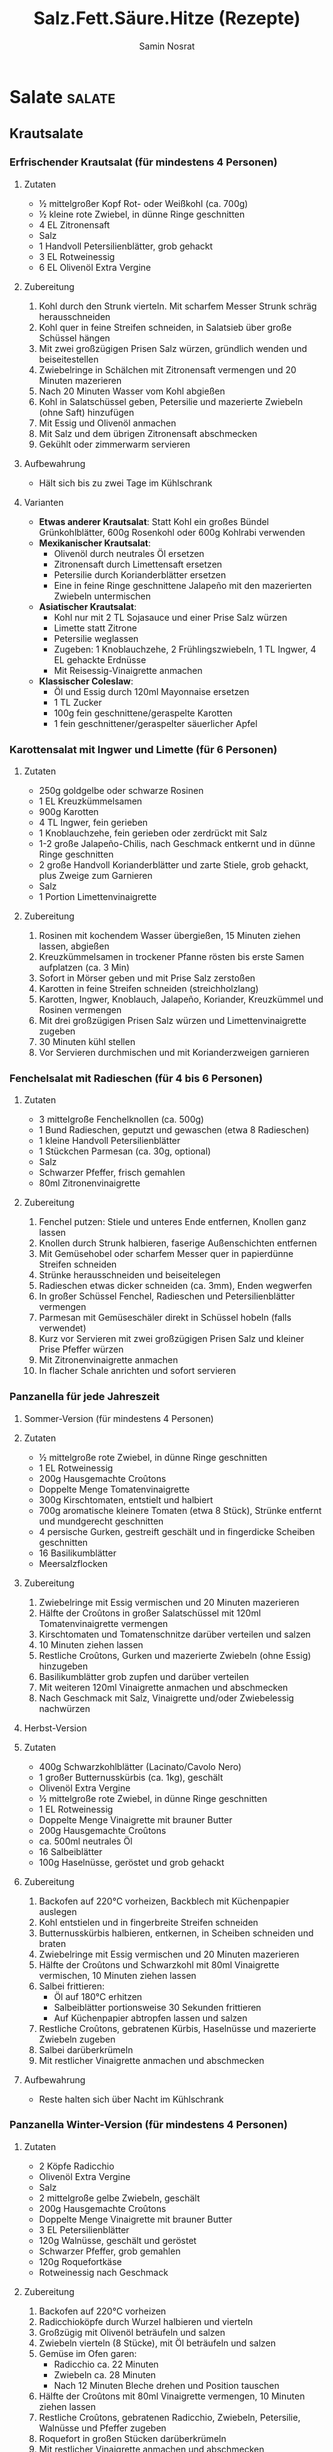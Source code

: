 :properties:
:id:       fa1498b2-8473-4450-9aa7-7800ac5334ce
:end:
#+title: Salz.Fett.Säure.Hitze (Rezepte)
#+author: Samin Nosrat
#+filetags: :nutrition:book:

* Salate                                                                                    :salate:
** Krautsalate
*** Erfrischender Krautsalat (für mindestens 4 Personen)
**** Zutaten
- ½ mittelgroßer Kopf Rot- oder Weißkohl (ca. 700g)
- ½ kleine rote Zwiebel, in dünne Ringe geschnitten
- 4 EL Zitronensaft
- Salz
- 1 Handvoll Petersilienblätter, grob gehackt
- 3 EL Rotweinessig\\
- 6 EL Olivenöl Extra Vergine

**** Zubereitung
1. Kohl durch den Strunk vierteln. Mit scharfem Messer Strunk schräg herausschneiden
2. Kohl quer in feine Streifen schneiden, in Salatsieb über große Schüssel hängen
3. Mit zwei großzügigen Prisen Salz würzen, gründlich wenden und beiseitestellen
4. Zwiebelringe in Schälchen mit Zitronensaft vermengen und 20 Minuten mazerieren
5. Nach 20 Minuten Wasser vom Kohl abgießen
6. Kohl in Salatschüssel geben, Petersilie und mazerierte Zwiebeln (ohne Saft) hinzufügen
7. Mit Essig und Olivenöl anmachen
8. Mit Salz und dem übrigen Zitronensaft abschmecken
9. Gekühlt oder zimmerwarm servieren

**** Aufbewahrung
- Hält sich bis zu zwei Tage im Kühlschrank

**** Varianten
- *Etwas anderer Krautsalat*: Statt Kohl ein großes Bündel Grünkohlblätter, 600g Rosenkohl oder 600g Kohlrabi verwenden
- *Mexikanischer Krautsalat*:
  - Olivenöl durch neutrales Öl ersetzen
  - Zitronensaft durch Limettensaft ersetzen
  - Petersilie durch Korianderblätter ersetzen
  - Eine in feine Ringe geschnittene Jalapeño mit den mazerierten Zwiebeln untermischen
- *Asiatischer Krautsalat*:
  - Kohl nur mit 2 TL Sojasauce und einer Prise Salz würzen
  - Limette statt Zitrone
  - Petersilie weglassen
  - Zugeben: 1 Knoblauchzehe, 2 Frühlingszwiebeln, 1 TL Ingwer, 4 EL gehackte Erdnüsse
  - Mit Reisessig-Vinaigrette anmachen
- *Klassischer Coleslaw*:
  - Öl und Essig durch 120ml Mayonnaise ersetzen
  - 1 TL Zucker
  - 100g fein geschnittene/geraspelte Karotten
  - 1 fein geschnittener/geraspelter säuerlicher Apfel

*** Karottensalat mit Ingwer und Limette (für 6 Personen)
**** Zutaten
- 250g goldgelbe oder schwarze Rosinen
- 1 EL Kreuzkümmelsamen
- 900g Karotten
- 4 TL Ingwer, fein gerieben
- 1 Knoblauchzehe, fein gerieben oder zerdrückt mit Salz
- 1-2 große Jalapeño-Chilis, nach Geschmack entkernt und in dünne Ringe geschnitten
- 2 große Handvoll Korianderblätter und zarte Stiele, grob gehackt, plus Zweige zum Garnieren
- Salz
- 1 Portion Limettenvinaigrette

**** Zubereitung
1. Rosinen mit kochendem Wasser übergießen, 15 Minuten ziehen lassen, abgießen
2. Kreuzkümmelsamen in trockener Pfanne rösten bis erste Samen aufplatzen (ca. 3 Min)
3. Sofort in Mörser geben und mit Prise Salz zerstoßen
4. Karotten in feine Streifen schneiden (streichholzlang)
5. Karotten, Ingwer, Knoblauch, Jalapeño, Koriander, Kreuzkümmel und Rosinen vermengen
6. Mit drei großzügigen Prisen Salz würzen und Limettenvinaigrette zugeben
7. 30 Minuten kühl stellen
8. Vor Servieren durchmischen und mit Korianderzweigen garnieren
*** Fenchelsalat mit Radieschen (für 4 bis 6 Personen)
**** Zutaten
- 3 mittelgroße Fenchelknollen (ca. 500g)
- 1 Bund Radieschen, geputzt und gewaschen (etwa 8 Radieschen)
- 1 kleine Handvoll Petersilienblätter
- 1 Stückchen Parmesan (ca. 30g, optional)
- Salz
- Schwarzer Pfeffer, frisch gemahlen
- 80ml Zitronenvinaigrette

**** Zubereitung
1. Fenchel putzen: Stiele und unteres Ende entfernen, Knollen ganz lassen
2. Knollen durch Strunk halbieren, faserige Außenschichten entfernen
3. Mit Gemüsehobel oder scharfem Messer quer in papierdünne Streifen schneiden
4. Strünke herausschneiden und beiseitelegen
5. Radieschen etwas dicker schneiden (ca. 3mm), Enden wegwerfen
6. In großer Schüssel Fenchel, Radieschen und Petersilienblätter vermengen
7. Parmesan mit Gemüseschäler direkt in Schüssel hobeln (falls verwendet)
8. Kurz vor Servieren mit zwei großzügigen Prisen Salz und kleiner Prise Pfeffer würzen
9. Mit Zitronenvinaigrette anmachen
10. In flacher Schale anrichten und sofort servieren

*** Panzanella für jede Jahreszeit
**** Sommer-Version (für mindestens 4 Personen)
**** Zutaten
- ½ mittelgroße rote Zwiebel, in dünne Ringe geschnitten
- 1 EL Rotweinessig
- 200g Hausgemachte Croûtons
- Doppelte Menge Tomatenvinaigrette
- 300g Kirschtomaten, entstielt und halbiert
- 700g aromatische kleinere Tomaten (etwa 8 Stück), Strünke entfernt und mundgerecht geschnitten
- 4 persische Gurken, gestreift geschält und in fingerdicke Scheiben geschnitten
- 16 Basilikumblätter
- Meersalzflocken

**** Zubereitung
1. Zwiebelringe mit Essig vermischen und 20 Minuten mazerieren
2. Hälfte der Croûtons in großer Salatschüssel mit 120ml Tomatenvinaigrette vermengen
3. Kirschtomaten und Tomatenschnitze darüber verteilen und salzen
4. 10 Minuten ziehen lassen
5. Restliche Croûtons, Gurken und mazerierte Zwiebeln (ohne Essig) hinzugeben
6. Basilikumblätter grob zupfen und darüber verteilen
7. Mit weiteren 120ml Vinaigrette anmachen und abschmecken
8. Nach Geschmack mit Salz, Vinaigrette und/oder Zwiebelessig nachwürzen

**** Herbst-Version
**** Zutaten
- 400g Schwarzkohlblätter (Lacinato/Cavolo Nero)
- 1 großer Butternusskürbis (ca. 1kg), geschält
- Olivenöl Extra Vergine
- ½ mittelgroße rote Zwiebel, in dünne Ringe geschnitten
- 1 EL Rotweinessig
- Doppelte Menge Vinaigrette mit brauner Butter
- 200g Hausgemachte Croûtons
- ca. 500ml neutrales Öl
- 16 Salbeiblätter
- 100g Haselnüsse, geröstet und grob gehackt

**** Zubereitung
1. Backofen auf 220°C vorheizen, Backblech mit Küchenpapier auslegen
2. Kohl entstielen und in fingerbreite Streifen schneiden
3. Butternusskürbis halbieren, entkernen, in Scheiben schneiden und braten
4. Zwiebelringe mit Essig vermischen und 20 Minuten mazerieren
5. Hälfte der Croûtons und Schwarzkohl mit 80ml Vinaigrette vermischen, 10 Minuten ziehen lassen
6. Salbei frittieren:
   - Öl auf 180°C erhitzen
   - Salbeiblätter portionsweise 30 Sekunden frittieren
   - Auf Küchenpapier abtropfen lassen und salzen
7. Restliche Croûtons, gebratenen Kürbis, Haselnüsse und mazerierte Zwiebeln zugeben
8. Salbei darüberkrümeln
9. Mit restlicher Vinaigrette anmachen und abschmecken

**** Aufbewahrung
- Reste halten sich über Nacht im Kühlschrank

*** Panzanella Winter-Version (für mindestens 4 Personen)
**** Zutaten
- 2 Köpfe Radicchio
- Olivenöl Extra Vergine
- Salz
- 2 mittelgroße gelbe Zwiebeln, geschält
- 200g Hausgemachte Croûtons
- Doppelte Menge Vinaigrette mit brauner Butter
- 3 EL Petersilienblätter
- 120g Walnüsse, geschält und geröstet
- Schwarzer Pfeffer, grob gemahlen
- 120g Roquefortkäse
- Rotweinessig nach Geschmack

**** Zubereitung
1. Backofen auf 220°C vorheizen
2. Radicchioköpfe durch Wurzel halbieren und vierteln
3. Großzügig mit Olivenöl beträufeln und salzen
4. Zwiebeln vierteln (8 Stücke), mit Öl beträufeln und salzen
5. Gemüse im Ofen garen:
   - Radicchio ca. 22 Minuten
   - Zwiebeln ca. 28 Minuten
   - Nach 12 Minuten Bleche drehen und Position tauschen
6. Hälfte der Croûtons mit 80ml Vinaigrette vermengen, 10 Minuten ziehen lassen
7. Restliche Croûtons, gebratenen Radicchio, Zwiebeln, Petersilie, Walnüsse und Pfeffer zugeben
8. Roquefort in großen Stücken darüberkrümeln
9. Mit restlicher Vinaigrette anmachen und abschmecken
10. Mit Zimmertemperatur servieren

**** Aufbewahrung
- Hält sich abgedeckt im Kühlschrank über Nacht
  
* Saucen und Vinaigrettes
** Vinaigrette mit Rotweinessig (ca. 120ml)

*** Zutaten
- 1 EL Schalotten, fein gewürfelt
- 2 EL Rotweinessig
- 6 EL Olivenöl Extra Vergine
- Salz
- Schwarzer Pfeffer, frisch gemahlen


*** Zubereitung
1. Schalotten und Essig in Schälchen/Schraubglas 15 Minuten mazerieren
2. Olivenöl, großzügige Prise Salz und kleine Prise Pfeffer zugeben
3. Umrühren oder schütteln, mit Salatblatt kosten
4. Mit Salz und Säure abschmecken


*** Aufbewahrung
- Hält sich verschlossen im Kühlschrank bis zu drei Tage


*** Verwendung
- Für Blattsalate, Rucola, Endivien, Chicorée
- Für Salatherzen und Romanasalat
- Für Rote Bete, Tomaten
- Für blanchiertes, gegrilltes oder gebratenes Gemüse
- Für Erfrischenden Krautsalat, Fattoush, Getreide- oder Bohnensalat
- Für Griechischen Salat und Frühlingspanzanella


*** Variante: Vinaigrette mit Senf und Honig
- 1 EL Dijonsenf und 1 TL Honig einrühren


** Zitronenvinaigrette (ca. 120ml)
*** Zutaten
:properties:
:custom_id: zutaten-7
:end:
- ½ TL Zitronenschale (etwa ½ Zitrone), fein gerieben
- 2 EL Zitronensaft, frisch gepresst
- 1½ TL Weißweinessig
- 5 EL Olivenöl Extra Vergine
- 1 Knoblauchzehe
- Salz
- Schwarzer Pfeffer, frisch gemahlen

*** Zubereitung
:properties:
:custom_id: zubereitung-7
:end:
1. Alle Zutaten in Schälchen oder Schraubglas geben
2. Mit großzügiger Prise Salz und Prise Pfeffer würzen
3. Mindestens 10 Minuten ziehen lassen
4. Vor Verwendung Knoblauchzehe entfernen

*** Aufbewahrung
:properties:
:custom_id: aufbewahrung-4
:end:
- Hält sich verschlossen im Kühlschrank bis zu zwei Tage

*** Verwendung
:properties:
:custom_id: verwendung-1
:end:
- Für Kräutersalat, Rucola, Blattsalate
- Für Romanasalat und Salatherzen
- Für Gurken und gekochtes Gemüse
- Für Avocadosalat
- Für Fenchelsalat mit Radieschen
- Für Langsam gebratenen Lachs

*** Variante: Mit Sardellen
:properties:
:custom_id: variante-mit-sardellen
:end:
- 2 gesalzene Sardellen einweichen und filetieren
- Im Mörser zu feiner Paste zerreiben
- Mit ½ zerdrückter Knoblauchzehe einrühren


** Tomatenvinaigrette (ca. 240ml)
*** Zutaten
:properties:
:custom_id: zutaten-8
:end:
- 2 EL Schalotten, gewürfelt
- 2 EL Rotweinessig
- 1 EL alter Balsamico
- 1 große oder 2 kleine sehr reife Tomaten (ca. 250g)
- 4 Basilikumblätter, grob gezupft
- 4 EL Olivenöl Extra Vergine
- 1 Knoblauchzehe
- Salz
  
*** Zubereitung
:properties:
:custom_id: zubereitung-8
:end:
1. Schalotten in Essig 15 Minuten mazerieren
2. Tomaten quer halbieren und auf größter Lochung reiben (ca. 120ml)
3. Schale wegwerfen
4. Basilikumblätter, Olivenöl und großzügige Prise Salz zugeben
5. Knoblauchzehe zerdrücken und zugeben
6. Alles vermischen und 10 Minuten ziehen lassen
7. Vor Verwendung Knoblauch entfernen

*** Aufbewahrung
:properties:
:custom_id: aufbewahrung-5
:end:
- Hält sich verschlossen im Kühlschrank bis zu zwei Tage

*** Verwendung
:properties:
:custom_id: verwendung-2
:end:
- Für geschnittene Tomaten
- Für Avocadosalat
- Für Insalata Caprese
- Für Sommerpanzanella
- Für Tomatensalat mit Ricotta auf Röstbrot
- Für Sommerlichen Tomatensalat mit Kräutern

** Limettenvinaigrette (ca. 110ml)
*** Zutaten
:properties:
:custom_id: zutaten-9
:end:
- 2 EL Limettensaft (von etwa 2 kleinen Limetten)
- 5 EL Olivenöl Extra Vergine
- 1 Knoblauchzehe
- Salz

*** Zubereitung
:properties:
:custom_id: zubereitung-9
:end:
1. Limettensaft und Olivenöl in Schälchen geben
2. Knoblauchzehe zerdrücken und mit großzügiger Prise Salz zugeben
3. Vermischen und 10 Minuten ziehen lassen
4. Vor Verwendung Knoblauch entfernen

*** Aufbewahrung
:properties:
:custom_id: aufbewahrung-6
:end:
- Hält sich verschlossen im Kühlschrank bis zu drei Tage

*** Verwendung
:properties:
:custom_id: verwendung-3
:end:
- Für Blattsalate
- Für Salatherzen und Romanasalat
- Für Gurkenscheiben
- Für Avocadosalat
- Für Karottensalat mit Ingwer und Limette
- Für Persischen Shirazi-Salat
- Für Langsam gebratenen Lachs

*** Variante
:properties:
:custom_id: variante
:end:
- Für Schärfe: 1 TL fein gehackte Jalapeño-Chilis einrühren

** Caesar-Dressing (ca. 360ml)
*** Zutaten
:properties:
:custom_id: zutaten-10
:end:
- 4 gesalzene Sardellen, eingeweicht und filetiert (oder 8 Filets)
- 180ml steife Mayonnaise
- 1 Knoblauchzehe, fein gerieben oder zerdrückt
- 3-4 EL Zitronensaft
- 1 TL Weißweinessig
- 100g Parmesan, fein gerieben, plus extra zum Anrichten
- ¾ TL Worcestersauce
- Schwarzer Pfeffer, frisch gemahlen
- Salz

*** Zubereitung
:properties:
:custom_id: zubereitung-10
:end:
1. Sardellen grob hacken und im Mörser zu feiner Paste verarbeiten
2. Alle Zutaten in mittelgroßer Schüssel vermischen
3. Mit Salatblatt abschmecken
4. Mit Salz und Säure nach Geschmack anpassen

*** Verwendung
:properties:
:custom_id: verwendung-4
:end:
- Für Romanasalat und Salatherzen
- Für Endivien
- Für rohen oder blanchierten Grünkohl
- Für fein gehobelten Rosenkohl
- Für Chicorée

*** Aufbewahrung
:properties:
:custom_id: aufbewahrung-7
:end:
- Hält sich verschlossen im Kühlschrank bis zu drei Tage

** Cremiges Kräuter-Dressing (ca. 300ml)
*** Zutaten
:properties:
:custom_id: zutaten-11
:end:
- 1 EL Schalotten, fein gewürfelt
- 2 EL Rotweinessig
- 120ml Crème fraîche/Crème double/saure Sahne/Joghurt
- 3 EL Olivenöl Extra Vergine
- 1 kleine Knoblauchzehe, fein gerieben
- 1 Frühlingszwiebel, weiße und grüne Teile fein gehackt
- 4 EL zarte Kräuter (beliebige Kombination aus Petersilie, Koriander,
  Dill, Schnittlauch, Kerbel, Basilikum, Estragon)
- ½ TL Zucker
- Salz
- Schwarzer Pfeffer, frisch gemahlen

** Cremiges Kräuter-Dressing (Fortsetzung)
*** Zubereitung
:properties:
:custom_id: zubereitung-11
:end:
1. Schalotten 15 Minuten im Essig mazerieren
2. Schalotten und Essig mit Crème fraîche, Olivenöl, Knoblauch,
   Frühlingszwiebel, Kräutern, Zucker verquirlen
3. Mit großzügiger Prise Salz und Pfeffer würzen
4. Mit Salatblatt abschmecken, Salz und Säure anpassen

*** Aufbewahrung
:properties:
:custom_id: aufbewahrung-8
:end:
- Hält sich verschlossen im Kühlschrank bis zu drei Tage

*** Verwendung
:properties:
:custom_id: verwendung-5
:end:
- Für Romanasalat, Eissalat, Salatherzen
- Für Rote Bete, Gurken und Chicorée
- Als Beigabe zu gegrilltem Fisch oder Brathuhn
- Als Dip für rohes Gemüse
- Als Sauce zu Frittiertem

** Dressing mit Blauschimmelkäse (ca. 300ml)
*** Zutaten
:properties:
:custom_id: zutaten-12
:end:
- 150g cremiger Blauschimmelkäse (Roquefort/Bleu d'Auvergne/Gorgonzola)
- 120ml Crème fraîche/saure Sahne/Crème double
- 4 EL Olivenöl Extra Vergine
- 1 EL Rotweinessig
- 1 kleine Knoblauchzehe, fein gerieben
- Salz

*** Zubereitung
:properties:
:custom_id: zubereitung-12
:end:
1. Alle Zutaten in Schälchen verquirlen oder im Schraubglas schütteln
2. Mit Salatblatt abschmecken
3. Salz und Säure anpassen

*** Aufbewahrung
:properties:
:custom_id: aufbewahrung-9
:end:
- Hält sich verschlossen im Kühlschrank bis zu drei Tage

*** Verwendung
:properties:
:custom_id: verwendung-6
:end:
- Für Chicorée, Endivien, Eissalat
- Für Salatherzen und Romanasalat
- Als Sauce zu Steaks
- Als Dip für Karotten und Gurken

** Tahin-Dressing (ca. 240ml)
*** Zutaten
:properties:
:custom_id: zutaten-13
:end:
- ½ TL Kreuzkümmelsamen (oder ½ TL gemahlener Kreuzkümmel)
- Salz
- 120g Tahin (Sesampaste)
- 4 EL Zitronensaft, frisch gepresst
- 2 EL Olivenöl Extra Vergine
- 1 Knoblauchzehe, fein gerieben
- ¼ TL Cayennepfeffer
- 2-4 EL Eiswasser

*** Zubereitung
:properties:
:custom_id: zubereitung-13
:end:
1. Kreuzkümmelsamen in trockener Pfanne bei mittlerer Hitze rösten (ca.
   3 Min)
2. Mit Prise Salz im Mörser zermahlen
3. Kreuzkümmel, Tahin, Zitronensaft, Öl, Knoblauch, Cayennepfeffer, 2 EL
   Eiswasser und Salz verrühren
4. Mit Wasser zur gewünschten Konsistenz verdünnen
5. Abschmecken und anpassen

*** Aufbewahrung
:properties:
:custom_id: aufbewahrung-10
:end:
- Hält sich verschlossen im Kühlschrank bis zu drei Tage

*** Verwendung
:properties:
:custom_id: verwendung-7
:end:
- Als Dip unverdünnt lassen
- Für Salate, Gemüse oder Fleisch mit Wasser verdünnen

*** Variante: Goma-Ae (Japanisches Sesamdressing)
:properties:
:custom_id: variante-goma-ae-japanisches-sesamdressing
:end:
- Zitronensaft durch 4 EL Reisessig ersetzen
- Statt Kreuzkümmel, Salz, Olivenöl und Cayennepfeffer:
  - 2 TL Sojasauce
  - Ein paar Tropfen geröstetes Sesamöl
  - 1 TL Mirin zugeben

** Miso-Dressing mit Senf (180ml)
*** Zutaten
:properties:
:custom_id: zutaten-14
:end:
- 4 EL weiße oder gelbe Misopaste
- 2 EL Honig
- 2 EL Dijonsenf
- 4 EL Reisessig
- 1 TL Ingwer, fein gerieben

*** Zubereitung
:properties:
:custom_id: zubereitung-14
:end:
1. Alle Zutaten gründlich zu glatter Creme verrühren
2. Mit Salatblatt abschmecken
3. Säure nach Bedarf anpassen

*** Verwendung
:properties:
:custom_id: verwendung-8
:end:
- Für gehobelten Kohl und Grünkohlstreifen
- Für Blattsalate, Romanasalat, Salatherzen
- Für Chicorée
- Zum Beträufeln von gegrilltem Fisch
- Für übrig gebliebenes Brathuhn
- Für gebratenes Gemüse

** Limetten-Erdnuss-Dressing (ca. 400ml)
*** Zutaten
:properties:
:custom_id: zutaten-15
:end:
- 4 EL Limettensaft, frisch gepresst
- 1 EL Fischsauce
- 1 EL Reisessig
- 1 TL Sojasauce
- 1 EL Ingwer, fein gerieben
- 4 EL Erdnussbutter
- ½ Jalapeño-Chili, entstielt und in dünne Ringe geschnitten
- 3 EL geschmacksneutrales Öl
- 1 Knoblauchzehe, in Scheiben geschnitten
- 4 EL Korianderblätter, grob gehackt (optional)

*** Zubereitung
:properties:
:custom_id: zubereitung-15
:end:
1. Alle Zutaten im Standmixer oder Küchenmaschine fein pürieren
2. Mit Wasser zur gewünschten Konsistenz verdünnen:
   - Für Dip unverdünnt lassen
   - Für Dressing verdünnen
3. Mit Salatblatt abschmecken
4. Salz und Säure anpassen

*** Aufbewahrung
:properties:
:custom_id: aufbewahrung-11
:end:
- Hält sich verschlossen im Kühlschrank bis zu drei Tage

*** Verwendung
:properties:
:custom_id: verwendung-9
:end:
- Zu Gurken
- Zu Reis oder Soba-Nudeln
- Zu Romanasalat
- Als Beigabe zu gegrilltem/gebratenem Huhn
- Zu Steak oder Schweinefleisch

** Salsa Verde (Grundrezept, ca. 180ml)
*** Zutaten
:properties:
:custom_id: zutaten-16
:end:
- 3 EL Schalotten, fein gewürfelt
- 3 EL Rotweinessig
- 4 EL Petersilienblätter, sehr fein gehackt
- 4 EL Olivenöl Extra Vergine
- Salz

*** Zubereitung
:properties:
:custom_id: zubereitung-16
:end:
1. Schalotten und Essig 15 Minuten mazerieren
2. In zweiter Schale Petersilie, Olivenöl und großzügige Prise Salz
   verrühren
3. Kurz vor Servieren Schalotten aus Essig heben und ins Petersilienöl
   geben
4. Mit Essig abschmecken
5. Salz nachjustieren

*** Aufbewahrung
:properties:
:custom_id: aufbewahrung-12
:end:
- Hält sich verschlossen im Kühlschrank bis zu drei Tage

*** Verwendung
:properties:
:custom_id: verwendung-10
:end:
- Als Topping für Suppe
- Zu gegrilltem, pochiertem, gebratenem oder geschmortem Fisch/Fleisch
- Zu gegrilltem, gebratenem oder blanchiertem Gemüse
- Zu Erbsensuppe, Langsam gebratenem Lachs
- Zu Thunfisch-Confit
- Zu Extraknusprigem Schmetterlingshuhn
- Zu Kufteh Kebab

*** Varianten
:properties:
:custom_id: varianten-1
:end:
1. *Mit Brotkrümeln*
   - 3 EL geröstete Brotkrümel vor Servieren unterrühren
2. *Mit Nüssen*
   - 3 EL gehackte geröstete Mandeln/Walnüsse/Haselnüsse ins Öl rühren
3. *Mit Schärfe*
   - 1 TL Chiliflocken oder gehackte Jalapeños ins Öl geben
4. *Mit Sellerie*
   - 1 EL gehackten Staudensellerie ins Öl rühren
5. *Mit Zitrus*
   - ¼ TL Zitronenschale ins Öl geben
6. *Mit Knoblauch*
   - 1 zerdrückte Knoblauchzehe zugeben
7. *Klassische italienische Version*
   - 6 gehackte Sardellenfilets
   - 1 EL abgespülte gehackte Kapern ins Öl rühren
8. *Mit Minze*
   - Hälfte der Petersilie durch 2 EL gehackte Minze ersetzen

** Klassische französische Kräutersalsa (ca. 180ml)
*** Zutaten
:properties:
:custom_id: zutaten-17
:end:
- 3 EL Schalotten, fein gewürfelt
- 3 EL Weißweinessig
- 2 EL Petersilienblätter, sehr fein gehackt
- 1 EL Kerbel, sehr fein gehackt
- 1 EL Schnittlauch, sehr fein gehackt
- 1 EL Basilikum, sehr fein gehackt
- 1 TL Estragon, sehr fein gehackt
- 4 EL Olivenöl Extra Vergine
- Salz

*** Zubereitung
:properties:
:custom_id: zubereitung-17
:end:
1. Schalotten und Essig 15 Minuten mazerieren
2. Alle Kräuter mit Olivenöl und großzügiger Prise Salz verrühren
3. Vor Servieren Schalotten aus Essig heben und ins Kräuteröl geben
4. Abschmecken und Essig nach Bedarf zugeben
5. Salz nachjustieren

*** Aufbewahrung
:properties:
:custom_id: aufbewahrung-13
:end:
- Hält sich verschlossen im Kühlschrank bis zu drei Tage

*** Verwendung
:properties:
:custom_id: verwendung-11
:end:
- Als Topping für Suppe
- Zu gegrilltem, pochiertem, gebratenem oder geschmortem Fisch/Fleisch
- Zu gegrilltem, gebratenem oder blanchiertem Gemüse
- Zu geköchelten Bohnen
- Zu Langsam gebratenem Lachs
- Zu Thunfisch-Confit
- Zu Hühnerschnitzeln oder Hühner-Confit

*** Varianten
:properties:
:custom_id: varianten-2
:end:
1. *Mit Säure*
   - 1 EL fein gehackte Cornichons zugeben
2. *Leichtere Version*
   - Zitronensaft statt Essig
   - ½ TL Zitronenschale zugeben

** Südostasiatisch inspirierte Kräutersalsa (ca. 300ml)
*** Zutaten
:properties:
:custom_id: zutaten-18
:end:
- 3 EL Schalotten, fein gewürfelt
- 3 EL Limettensaft
- 4 EL Korianderblätter und zarte Stiele, sehr fein gehackt
- 1 EL Jalapeño-Chili, fein gehackt
- 2 EL Frühlingszwiebeln, sehr fein gehackt (grüne und weiße Teile)
- 2 TL Ingwer, fein gerieben
- 5 EL geschmacksneutrales Öl
- Salz

*** Zubereitung
:properties:
:custom_id: zubereitung-18
:end:
1. Schalotten in Limettensaft 15 Minuten mazerieren
2. Koriander, Chili, Frühlingszwiebeln, Ingwer, Öl und großzügige Prise
   Salz verrühren
3. Vor Servieren Schalotten aus Limettensaft heben und ins Kräuteröl
   geben
4. Mit Limettensaft und Salz abschmecken

*** Aufbewahrung
:properties:
:custom_id: aufbewahrung-14
:end:
- Hält sich verschlossen im Kühlschrank bis zu drei Tage

*** Verwendung
:properties:
:custom_id: verwendung-12
:end:
- Als Topping für Suppe
- Als Marinade für Fleisch
- Zu gegrilltem, pochiertem, gebratenem oder geschmortem Fisch/Fleisch
- Zu gegrilltem, gebratenem oder blanchiertem Gemüse
- Zu Langsam gebratenem Lachs
- Zu Thunfisch-Confit
- Zu extraknusprigem Schmetterlingshuhn
- Zu Huhn vom Fließband
- Zu glasiertem Huhn mit fünf Gewürzen
- Zu scharf mariniertem Schweinskarree
- Zu gegrilltem Skirt- oder Rib-Eye-Steak

** Mexikanisch inspirierte Kräutersalsa (ca. 240ml)
*** Zutaten
:properties:
:custom_id: zutaten-19
:end:
- 3 EL Schalotten, fein gewürfelt
- 3 EL Limettensaft
- 4 EL Korianderblätter und zarte Stiele, sehr fein gehackt
- 1 EL Jalapeño-Chili, fein gehackt
- 2 EL Frühlingszwiebeln, sehr fein gehackt (grüne und weiße Teile)
- 4 EL geschmacksneutrales Öl
- Salz

*** Zubereitung
:properties:
:custom_id: zubereitung-19
:end:
1. Schalotten in Limettensaft 15 Minuten mazerieren
2. Koriander, Chili, Frühlingszwiebeln, Öl und großzügige Prise Salz
   verrühren
3. Vor Servieren Schalotten aus Limettensaft ins Kräuteröl geben
4. Mit Limettensaft und Salz abschmecken

*** Aufbewahrung
:properties:
:custom_id: aufbewahrung-15
:end:
- Hält sich verschlossen im Kühlschrank bis zu drei Tage

*** Verwendung
:properties:
:custom_id: verwendung-13
:end:
- Als Topping für Suppe
- Zu gegrilltem, pochiertem, gebratenem oder geschmortem Fisch/Fleisch
- Zu gegrilltem, gebratenem oder blanchiertem Gemüse
- Zu seidiger Zuckermaissuppe
- Zu geköchelten Bohnen
- Zu Langsam gebratenem Lachs
- Zu Fischtacos aus Fisch im Bierteig
- Zu Thunfisch-Confit
- Zu extraknusprigem Schmetterlingshuhn
- Zu Huhn vom Fließband
- Zu geschmortem Schweinefleisch mit Chilis

*** Varianten
:properties:
:custom_id: varianten-3
:end:
1. *Knackige Version*
   - 3 EL Granatapfelkerne oder
   - Feingewürfelte Gurken oder
   - Weißkohl zugeben
2. *Süße Version mit Kumquats*
   - 3 EL fein gewürfelte Kumquats oder
   - Mango unterrühren
3. *Cremige Version*
   - 3 EL fein gewürfelte reife Avocado einrühren
4. *Mit Kürbiskernen*
   - 3 EL gehackte geröstete Kürbiskerne unterziehen

** Japanisch inspirierte Kräutersalsa (ca. 240ml)
*** Zutaten
:properties:
:custom_id: zutaten-20
:end:
- 2 EL Petersilienblätter, sehr fein gehackt
- 2 EL Korianderblätter und zarte Stiele, sehr fein gehackt
- 2 EL Frühlingszwiebel, sehr fein gehackt (grüne und weiße Teile)
- 1 TL Ingwer, fein gerieben
- 4 EL geschmacksneutrales Öl
- 1 EL Sojasauce
- 3 EL Reisessig
- ¾ TL Zucker
- Salz

*** Zubereitung
:properties:
:custom_id: zubereitung-20
:end:
1. Petersilie, Koriander, Frühlingszwiebel, Ingwer, Öl und Sojasauce
   verrühren
2. Reisessig mit Zucker vermischen
3. Vor Servieren Essig-Zucker-Mischung zugeben
4. Mit Salz und Säure abschmecken

*** Aufbewahrung
:properties:
:custom_id: aufbewahrung-16
:end:
- Hält sich verschlossen im Kühlschrank bis zu drei Tage

*** Verwendung
:properties:
:custom_id: verwendung-14
:end:
- Als Topping für Suppe
- Zu gegrilltem, pochiertem, gebratenem oder geschmortem Fisch/Fleisch
- Zu gegrilltem, gebratenem oder blanchiertem Gemüse
- Zu Langsam gebratenem Lachs
- Zu Thunfisch-Confit
- Zu extraknusprigem Schmetterlingshuhn
- Zu Huhn vom Fließband
- Zu glasiertem Huhn mit fünf Gewürzen
- Zu scharf mariniertem Schweinskarree
- Zu gegrilltem Skirt- oder Rib-Eye-Steak

** Nordafrikanische Chermoula (ca. 240ml) ####
Zutaten - ½ TL Kreuzkümmelsamen - 8 EL Olivenöl Extra Vergine - 50g
Korianderblätter und zarte Stiele, grob gehackt - 1 Knoblauchzehe - 1
Stück Ingwer (ca. 3cm), geschält und in Scheiben geschnitten - ½ kleine
Jalapeño-Chili, entstielt - 4 TL Limettensaft - Salz

*** Zubereitung
:properties:
:custom_id: zubereitung-21
:end:
1. Kreuzkümmelsamen in trockener Pfanne rösten bis sie aufplatzen (ca. 3
   Min)
2. Mit Prise Salz im Mörser fein zermahlen
3. Alle Zutaten in Standmixer/Küchenmaschine geben
4. Zerkleinern bis keine Stückchen mehr sichtbar
5. Mit Salz und Säure abschmecken
6. Bei Bedarf mit Wasser verdünnen
7. Bis zum Servieren kalt stellen

*** Aufbewahrung
:properties:
:custom_id: aufbewahrung-17
:end:
- Hält sich verschlossen im Kühlschrank bis zu drei Tage

*** Verwendung
:properties:
:custom_id: verwendung-15
:end:
- In Mayonnaise eingerührt für Putensandwiches
- Als Marinade für Fisch/Huhn (dann nur 4 EL Öl)
- Zu Reis, Kichererbsen oder Couscous
- Zu geschmortem Lamm oder Huhn
- Zu gegrilltem Fleisch oder Fisch
- Über Avocadosalat oder Karottensuppe
- Zu Persisch inspiriertem Reis
- Zu Langsam gebratenem Lachs
- Zu Thunfisch-Confit
- Zu extraknusprigem Schmetterlingshuhn
- Zu Huhn vom Fließband
- Zu Kufteh Kebab

** Salmoriglio - Sizilianische Oreganosauce (ca. 120ml)
*** Zutaten
:properties:
:custom_id: zutaten-21
:end:
- 4 EL Petersilie, sehr fein gehackt
- 2 EL frischer Oregano oder Majoran (oder 1 TL getrockneter Oregano)
- 1 Knoblauchzehe, fein gerieben oder zerdrückt
- 4 EL Olivenöl Extra Vergine
- 2 EL Zitronensaft
- Salz

*** Zubereitung
:properties:
:custom_id: zubereitung-22
:end:
1. Petersilie, Oregano, Knoblauch und Olivenöl mit großzügiger Prise
   Salz verrühren
2. Vor Servieren Zitronensaft zugeben
3. Mit Salz abschmecken

*** Aufbewahrung
:properties:
:custom_id: aufbewahrung-18
:end:
- Hält sich verschlossen im Kühlschrank bis zu drei Tage

*** Verwendung
:properties:
:custom_id: verwendung-16
:end:
- Zu gegrilltem oder gebratenem Fisch/Fleisch
- Zu gegrilltem, gebratenem oder blanchiertem Gemüse
- Zu Langsam gebratenem Lachs
- Zu Thunfisch-Confit
- Zu extraknusprigem Schmetterlingshuhn

*** Variante: Argentinisches Chimichurri
:properties:
:custom_id: variante-argentinisches-chimichurri
:end:
- 1 TL Chiliflocken zugeben
- 1-2 EL Rotweinessig zugeben

** Kirschtomaten-Confit (ca. 1 Liter)
:properties:
:custom_id: kirschtomaten-confit-ca.-1-liter
:end:
*** Zutaten
:properties:
:custom_id: zutaten-22
:end:
- 600g Kirschtomaten, entstielt
- 1 kleine Handvoll Basilikumblätter/-stiele
- 4 Knoblauchzehen, geschält
- Salz
- 500ml Olivenöl Extra Vergine

*** Zubereitung
:properties:
:custom_id: zubereitung-23
:end:
1. Backofen auf 150°C vorheizen
2. Kirschtomaten in flacher Bratform auf Basilikum und Knoblauch legen
3. Mit Olivenöl übergießen (nicht vollständig bedecken)
4. Großzügig salzen, umrühren
5. 35-40 Minuten im Ofen garen (darf nicht kochen, nur köcheln)
6. Tomaten sind fertig wenn sie beim Anstechen weich sind
7. Basilikum vor Verwendung entfernen

*** Aufbewahrung
:properties:
:custom_id: aufbewahrung-19
:end:
- Hält sich in Öl im Kühlschrank bis zu 5 Tage
- Öl kann gefiltert für zweite Portion oder Tomatenvinaigrette verwendet
  werden

*** Varianten
:properties:
:custom_id: varianten-4
:end:
1. *Größere Tomaten*:
   - Tomaten schälen
   - 30 Sek blanchieren
   - In Eiswasser abschrecken
   - 45 Min garen
2. *Artischocken-Confit*:
   - 6 große/12 kleine Artischocken putzen
   - 40 Min garen
   - Verwendung:
     - Mit Pasta, Zitronenschale und Pecorino
     - Als Aufstrich mit Minze/Knoblauch
     - Kalt als Antipasto

* Pasta-Gerichte
** Pasta mit Brokkoli und gerösteten Brotkrümeln (für 4-6 Personen)
*** Zutaten
- Salz
- 900g Brokkoli (Röschen und geschälte Stiele)
- Olivenöl Extra Vergine
- 1 große gelbe Zwiebel, fein gewürfelt
- 1-2 TL Chiliflocken
- 3 Knoblauchzehen, fein gehackt
- 500g Orecchiette/Penne/Linguine/Bucatini/Spaghetti
- 50g Geröstete Brotkrümel
- Parmesan, sehr fein gerieben

*** Zubereitung
1. Großen Topf Wasser zum Kochen bringen, stark salzen
2. Brokkoliröschen in 1,5cm Stücke, Stiele in 0,5cm Scheiben schneiden
3. Großen Schmortopf erhitzen, Öl zugeben
4. Zwiebeln mit Salz und Chiliflocken anbraten, dann bei mittlerer Hitze
   15 Min dünsten
5. Knoblauch kurz mitdünsten
6. Brokkoli 4-5 Min im Kochwasser garen
7. Brokkoli abschöpfen und zu Zwiebeln geben
8. 20 Min dünsten bis Brokkoli zerfällt
9. Nudeln kochen
10. Bei Bedarf Kochwasser zum Brokkoli geben für cremige Sauce
11. Nudeln untermischen
12. Mit Öl und Nudelwasser zur gewünschten Konsistenz bringen
13. Mit Brotkrümeln und Parmesan servieren

*** Varianten
1. *Mit Sardellen*:
   - 6 gehackte Sardellenfilets mit Knoblauch zugeben
2. *Mit Bohnen*:
   - 180g gekochte Bohnen zugeben
3. *Mit Salsiccia*:
   - 250g Salsiccia zu Zwiebeln krümeln und anbraten
4. *Mit Tomatensauce*:
   - 250ml Pomarola unter Zwiebeln mischen
5. *Mit Oliven*:
   - 100g gehackte schwarze/grüne Oliven zugeben
6. *Gemüsevariationen*:
   - Brokkoli ersetzbar durch:
     - Grünkohl
     - Blumenkohl
     - Stängelkohl
     - Romanesco
     - Lang gekochtes Gemüse (Artischocken, Fenchel, Zucchini)

** Pasta alla Pomarola (ca. 1,8L Sauce; Nudelrezept für 4 Personen)
*** Zutaten
- Olivenöl Extra Vergine
- 2 mittelgroße rote/gelbe Zwiebeln, in dünne Ringe
- Salz
- 4 Knoblauchzehen
- 1kg frische reife Tomaten oder 2 Dosen (à 800g) ganze Tomaten
- 16 frische Basilikumblätter oder 1 EL getrockneter Oregano
- 500g Spaghetti/Bucatini/Penne/Rigatoni
- Parmesan/Pecorino Romano/Ricotta Salata zum Bestreuen

*** Zubereitung
1. Großen Topf bei mittlerer-hoher Hitze ölen
2. Zwiebeln mit Salz bei mittlerer Hitze 15 Min dünsten
3. Knoblauch in Scheiben schneiden
4. Tomaten vierteln oder Dosentomaten zerdrücken
5. Knoblauch kurz andünsten
6. Tomaten zugeben, zum Kochen bringen
7. Mit Salz und Basilikum/Oregano würzen
8. Bei schwacher Hitze köcheln:
   - Frische Tomaten ca. 25 Min
   - Dosentomaten ca. 40 Min
9. 160ml Olivenöl einrühren, kurz mitkochen
10. Pürieren oder passieren
11. Nudeln in Salzwasser kochen
12. 500ml Sauce erhitzen
13. Nudeln in Sauce schwenken
14. Mit Käse servieren

*** Aufbewahrung
- Im Kühlschrank: 1 Woche
- Im Gefrierschrank: bis 3 Monate
- Einkochen: 20 Min im Wasserbad, binnen 1 Jahr verbrauchen


** Varianten zur Pasta alla Pomarola
- Cremigere Version - 120ml Crème fraîche mit 500ml Pomarola verrühren
- oder - 120g frischen Ricotta in Klecksen über die fertigen Nudeln geben

*** Pasta alla Puttanesca
**** Zutaten für die Variation
- 2 Knoblauchzehen, fein gehackt
- 10 Sardellenfilets, fein gehackt
- 500ml Pomarola
- 80g schwarze Oliven, entkernt
- 1 EL Kapern, abgespült
- Chiliflocken
- 350g Spaghetti
- Petersilie zum Garnieren

**** Zubereitung
1. Knoblauch und Sardellen kurz andünsten
2. Pomarola, Oliven, Kapern zugeben
3. Mit Chiliflocken und Salz würzen
4. 10 Min köcheln
5. Mit al dente gekochten Nudeln vermischen
6. Mit Petersilie garnieren

*** Pasta all'Amatriciana
**** Zutaten für die Variation
- 1 gelbe Zwiebel, fein gewürfelt
- 180g Guanciale/Pancetta/Speck in Streifen
- 2 Knoblauchzehen
- 500ml Pomarola
- Chiliflocken
- 350g Spaghetti/Bucatini
- Pecorino Romano/Parmesan

**** Zubereitung
1. Zwiebeln 15 Min dünsten
2. Speck knusprig braten
3. Knoblauch kurz mitbraten
4. Pomarola zugeben
5. Mit Chiliflocken würzen
6. 10 Min köcheln
7. Mit Nudeln vermischen
8. Mit Käse servieren

* Suppen                                                                                    :suppen:
** Seidige Zuckermaissuppe (2,3L, für 6-8 Personen)
*** Zutaten
- 8-10 Kolben Zuckermais
- 8 EL Butter
- 2 mittelgroße gelbe Zwiebeln, in Ringe geschnitten
- Salz
- Weißweinessig oder Zitronensaft

*** Zubereitung
1. Mais von Kolben schneiden (Kolben aufbewahren)
2. Schnelle Maisbrühe:
   - Kolben mit 2L Wasser aufkochen
   - 10 Min köcheln
   - Kolben entfernen
   - Brühe abgießen
3. In Suppentopf:
   - Butter schmelzen
   - Zwiebeln zugeben
   - Bei mittlerer-schwacher Hitze 20 Min dünsten
   - Zwiebeln sollen goldgelb werden
4. Mais zugeben:
   - 3-4 Min sautieren bis leuchtend gelb
   - Mit Brühe bedecken
   - Salzen
   - Zum Kochen bringen
   - 15 Min köcheln
5. Feinpürieren:
   - Mit Pürierstab oder
   - Portionsweise im Standmixer
   - Durch feines Sieb streichen für seidige Textur
6. Abschmecken:
   - Mit Salz
   - Mit Essig/Zitronensaft für Balance

*** Serviervorschläge
- Kalt in Schalen mit Salsa oder
- Heiß mit säuerlicher Garnierung:
  - Mexikanische Kräutersalsa
  - Indisches Kokos-Koriander-Chutney


** Toskanische Bohnensuppe mit Grünkohl (2,3L, für 6-8 Personen)

*** zutaten
Olivenöl Extra Vergine - 50g Pancetta oder
Speck, gewürfelt (optional) - 1 mittelgroße gelbe Zwiebel, gewürfelt - 2
Stangen Staudensellerie, gewürfelt - 3 mittelgroße Karotten, geschält
und gewürfelt - 2 Lorbeerblätter - Salz - Schwarzer Pfeffer - 2
Knoblauchzehen, in feine Scheiben - 500g Tomaten mit Saft, in Stücken -
500g gekochte Bohnenkerne (entspricht ca. 200g rohen Bohnen) - 30g
Parmesan, frisch gerieben, Rinde aufbewahrt - 700-900ml Hühnerbrühe oder
Wasser - 350g Grünkohl, in feine Streifen - ½ kleiner Kopf
Weißkohl/Wirsing, ohne Strunk, in Streifen

*** Zubereitung
1. Großen Suppentopf bei mittlerer-hoher Temperatur erhitzen:
   - 1 EL Olivenöl zugeben
   - Optional Pancetta 1 Min anbraten
2. Gemüsebasis:
   - Zwiebeln, Sellerie, Karotten, Lorbeer zugeben
   - Großzügig salzen und pfeffern
   - 15 Min bei mittlerer Hitze dünsten
   - Gelegentlich rühren bis Gemüse weich ist
3. Knoblauch und Tomaten:
   - Platz in Topfmitte schaffen
   - 1 EL Öl zugeben
   - Knoblauch 30 Sek andünsten
   - Tomaten zugeben
   - 8 Min einköcheln
4. Bohnen und Brühe:
   - Bohnen mit Kochwasser zugeben
   - Hälfte des Parmesans
   - Parmesanrinde
   - Brühe/Wasser zugeben
   - 4 EL Olivenöl einrühren
   - Zum Kochen bringen
5. Kohl:
   - Kohlstreifen zugeben
   - Nochmals zum Kochen bringen
   - Bei Bedarf mehr Flüssigkeit zugeben
6. Finale:
   - 20 Min köcheln bis Aromen verbunden
   - Abschmecken und salzen
   - Parmesanrinde und Lorbeer entfernen
   - Mit bestem Olivenöl und Parmesan servieren

*** Aufbewahrung
- Im Kühlschrank: bis 5 Tage
- Eingefroren: bis 2 Monate

*** Varianten
1. *Pasta e Fagioli*:
   - 75g kleine Röhrennudeln mit Bohnen zugeben
   - Oft umrühren (Stärke setzt sich ab)
   - Ca. 20 Min kochen bis Nudeln gar
2. *Ribollita*:
   - 200g Croûtons nach Kohlzugabe einrühren
   - Oft umrühren
   - 20 Min köcheln bis Brot zerfällt
   - Konsistenz: sehr dick, keine Brotstücke sichtbar


** Stracciatella - Römische Eierflockensuppe (2,3L, für 6-8 Personen)

*** Zutaten 
- 2L Hühnerbrühe - Salz - 6 große
Eier - Schwarzer Pfeffer, frisch gemahlen - 25g Parmesan, fein gerieben,
plus extra zum Garnieren - 1 EL Petersilie, fein gehackt

*** Zubereitung
1. Brühe zum Köcheln bringen und salzen
2. In Messbecher vermischen:
   - Eier
   - Großzügige Prise Salz
   - Pfeffer
   - Parmesan
   - Petersilie
3. Ei-Mischung einlaufen lassen:
   - In dünnem Strahl eingießen
   - Dabei sanft mit Gabel rühren
   - Nicht zu stark mischen
   - Ca. 30 Sekunden garen
4. Servieren:
   - In Schalen füllen
   - Mit Parmesan bestreuen
   - Sofort servieren

*** Aufbewahrung
- Im Kühlschrank: bis 3 Tage
- Zum Aufwärmen sanft erhitzen

** Variante: Chinesische Eierblumensuppe
*** Zutaten für die Variation
- 2L Hühnerbrühe
- 2 EL Sojasauce
- 3 Knoblauchzehen in Scheiben
- Daumengroßes Stück Ingwer
- Korianderzweige
- 1 TL Pfefferkörner
- 1 EL Maisstärke
- 6 Eier
- Frühlingszwiebeln zum Garnieren

*** Zubereitung
1. Brühe mit Gewürzen 20 Min köcheln
2. Durch Sieb gießen
3. Abschmecken und salzen
4. Zum Köcheln bringen
5. Maisstärke mit 2 EL Brühe, dann mit Eiern und Salz verrühren
6. In köchelnde Brühe tropfen
7. Mit Frühlingszwiebeln garnieren

* Fischgerichte                                                                              :fisch:
** Langsam gebratener Lachs (für 6 Personen)
*** Zutaten
- 1 große Handvoll zarter Kräuter (Petersilie/Koriander/Dill/Fenchelgrün
  oder 3 Feigenblätter)
- 1 Lachsfilet, enthäutet (ca. 1kg)
- Salz
- Olivenöl Extra Vergine

*** Zubereitung
1. Ofen auf 110°C vorheizen

2. Vorbereitung:

   - Kräuterbett auf Backblech auslegen
   - Lachs entgräten:
     - Mit Fingerspitzen Gräten lokalisieren
     - Mit Pinzette in Wuchsrichtung entfernen
     - Pinzette zwischen Gräten in Wasser tauchen
     - Final prüfen ob alle Gräten entfernt

3. Braten:

   - Lachs beidseitig salzen
   - Auf Kräuterbett legen
   - Mit 1 EL Olivenöl einreiben
   - 40-50 Min braten bis blättrig

4. Servieren:

   - In große Stücke brechen
   - Mit Kräutersalsa servieren
   - Besonders gut: Salsa mit Kumquats oder Meyer-Zitronen
   - Beilagen: Weiße Bohnen oder Kartoffeln und Fenchelsalat


* Varianten zum langsam gebratenen Lachs
** Lachs mit Sojaglasur
*** Glasur-Zutaten
- 250ml Sojasauce
- 2 EL gerösteter Sesam
- 120g brauner Zucker
- Prise Cayennepfeffer
- 1 Knoblauchzehe, zerdrückt oder gerieben
- 1 EL Ingwer, fein gerieben

*** Zubereitung
1. Glasurzutaten (außer Knoblauch/Ingwer) in heißem Topf auf
   Ahornsirupkonsistenz einkochen
2. Knoblauch und Ingwer zugeben
3. Backblech mit Backpapier auslegen (kein Kräuterbett)
4. Lachs vor dem Garen mit Glasur bestreichen
5. Alle 15 Min erneut bestreichen

** Erfrischender Zitruslachs
*** Zusätzliche Zutaten
- Zitrusschale, fein gerieben
- Blutorangenscheiben oder Meyer-Zitronen in Scheiben

*** Zubereitung
1. Lachs salzen
2. Mit Mischung aus 1 EL Zitrusschale und 2 EL Olivenöl einreiben
3. Statt Kräuterbett Zitrusscheiben verwenden
4. Wie Grundrezept garen
5. Auf Avocadosalat mit Zitrusfrüchten servieren

** Indisch gewürzter Lachs
*** Gewürzmischung
- 2 TL Kreuzkümmelsamen
- 2 TL Koriandersamen
- 2 TL Fenchelsamen
- 3 Gewürznelken
- ½ TL Cayennepfeffer
- 1 EL Kurkuma
- Salz
- 2 EL Ghee/Butterschmalz/neutrales Öl

*** Zubereitung
1. Gewürze rösten und mahlen
2. Mit übrigen Zutaten zu Paste verarbeiten
3. Lachs salzen und mit Würzpaste einreiben
4. 1-2 Stunden marinieren
5. Zimmertemperatur annehmen lassen
6. Ohne Kräuterbett wie Grundrezept garen

** Dampfsautieren: Grüne Bohnen mit Knoblauch (für mindestens 6 Personen)
*** Zutaten
- 900g grüne Bohnen/gelbe Wachsbohnen/Prinzessbohnen
- Salz
- 2 EL Olivenöl Extra Vergine
- 3 Knoblauchzehen, fein gehackt

*** Zubereitung
1. Große Bratpfanne mit 125ml Wasser zum Köcheln bringen
2. Bohnen zugeben, salzen, Deckel aufsetzen
3. Etwa jede Minute umrühren
4. Garzeit:
   - Prinzessbohnen: ca. 4 Min
   - Später geerntete: 7-10 Min
5. Wasser abgießen
6. Temperatur hochschalten
7. Olivenöl und Knoblauch zugeben
8. Knoblauch 30 Sek sanft brutzeln
9. Mit Bohnen vermischen bevor er Farbe annimmt
10. Abschmecken und sofort servieren

*** Varianten
1. *Klassische französische Version*:
   - Öl durch Butter ersetzen
   - Ohne Knoblauch
   - 1 TL gehackter Estragon zum Schluss
2. *Indische Version*:
   - Öl durch Ghee/Butter ersetzen
   - 1 EL gehackten Ingwer zum Knoblauch geben


* Gemüsegerichte
** Butternusskürbis und Rosenkohl in Agrodolce (für 4-6 Personen)
*** Zutaten
- 1 großer Butternusskürbis (ca. 1kg), geschält, längs halbiert und
  entkernt
- Olivenöl Extra Vergine
- Salz
- 500g Rosenkohl, geputzt
- ½ rote Zwiebel, in dünne Ringe
- 6 EL Rotweinessig
- 1 EL Zucker
- ¾ TL Chiliflocken
- 1 Knoblauchzehe, zu Paste verarbeitet
- 16 frische Minzeblätter

*** Zubereitung
1. Ofen auf 220°C vorheizen

2. Kürbis vorbereiten:

   - In fingerdicke Halbmonde schneiden
   - Mit 3 EL Olivenöl und Salz vermischen
   - Auf Backblech auslegen

3. Rosenkohl vorbereiten:

   - Durch Strunk halbieren
   - Mit Olivenöl und Salz vermischen
   - Auf zweites Backblech legen

4. Gemüse braten:

   - 26-30 Min im Ofen
   - Nach 12 Min Bleche drehen und Position tauschen
   - Fertig wenn weich und karamellisiert

5. Währenddessen:

   - Zwiebelringe in Essig 20 Min mazerieren
   - In separater Schüssel mischen:
     - 6 EL Olivenöl
     - Zucker
     - Chiliflocken
     - Knoblauch
     - Prise Salz

6. Fertigstellung:

   - Gebratenes Gemüse in großer Schüssel mischen
   - Zwiebeln mit Essig in Olivenölmischung rühren
   - Hälfte der Marinade über Gemüse geben
   - Gut vermischen
   - Nach Geschmack mehr Salz und Marinade zugeben
   - Mit Minzeblättern garnieren
   - Warm oder zimmerwarm servieren

* Grundrezepte
** Hausgemachte Croûtons (ergibt 400g)
*** Zutaten
- 1 Laib Bauern- oder Sauerteigbrot vom Vortag (ca. 500g)
- 80ml Olivenöl Extra Vergine

*** Zubereitung
1. Backofen auf 200°C vorheizen

2. Brot vorbereiten:

   - Optional Krusten entfernen
   - In daumendicke Scheiben schneiden
   - Scheiben in daumenbreite Streifen schneiden
   - Streifen in Würfel reißen

3. Braten:

   - Mit Olivenöl vermischen
   - Auf Backblech verteilen
   - 18-22 Min rösten
   - Nach 8 Min:
     - Bleche drehen
     - Croûtons wenden
   - Bei Bedarf einzeln entnehmen wenn fertig
   - Fertig wenn außen goldbraun, innen noch leicht elastisch

4. Abschmecken:

   - Probestück kosten
   - Bei Bedarf salzen

5. Abkühlen:

   - Nebeneinander auf Blech abkühlen lassen

*** Aufbewahrung
- Sofort verwenden oder
- Bis zu 2 Tage luftdicht lagern
- Altbackene 3-4 Min bei 200°C aufbacken
- Eingefroren bis zu 2 Monate (für Ribollita)


** Varianten zu den Croûtons
*** Klassische Croûtons
**** Zusätzliche Zutaten
- 2 Knoblauchzehen, fein gerieben
- 1 EL getrockneter Oregano
- ½ TL Chiliflocken

**** Zubereitung
1. Knoblauch mit Olivenöl verrühren
2. Croûtons darin wenden
3. Oregano und Chiliflocken vor dem Rösten untermischen

*** Croûtons mit Käse
**** Zusätzliche Zutaten
- 80g Parmesan, sehr fein gerieben
- Schwarzer Pfeffer, grob gemahlen

**** Zubereitung
1. Brot mit Olivenöl vermischen
2. Parmesan und reichlich Pfeffer zugeben
3. Gründlich vermengen
4. Wie Grundrezept rösten

**** Geröstete Brotkrümel
***** Abweichende Zubereitung
1. Trockene Brotscheiben (5cm dick) in Küchenmaschine zu erbsengroßen
   Krümeln zerkleinern
2. Olivenölmenge auf 120ml erhöhen
3. Brotkrümel flach ausgebreitet 16-18 Min goldbraun rösten

** Perfektes Spiegelei
*** Zutaten
- Ei
- Fett zum Braten
- Butter
- Salz

*** Zubereitung
1. Kleine Pfanne bei hoher Temperatur erhitzen (stärker als üblich)
2. Pfannenboden mit Fett bedecken
3. Ei hineinschlagen
4. Butter zugeben
5. Pfanne schräg halten
6. Schmelzende Butter über Eiweiß löffeln:
   - Dadurch gart Eiweiß oben und unten gleichmäßig
   - Eigelb stockt kaum

** Reis-Zubereitungen
*** Gedämpfter Reis (Grundrezept)
**** Wichtige Prinzipien
1. Reis gründlich waschen bis Wasser klar bleibt
2. Wasser stark salzen (wie Meerwasser)
3. Al dente kochen
4. Nach dem Abgießen mit kaltem Wasser abschrecken

*** Reis kochen für Tahdig
1. Wasser zum Kochen bringen
2. Kräftig salzen (ca. 6 EL feines Meersalz oder 90g koscheres Salz)
3. Gewaschenen Reis zugeben
4. 6-8 Minuten kochen, gelegentlich umrühren
5. Abgießen und kalt abspülen
6. Eine Tasse Reis mit Joghurt vermischen für die Kruste


* Grundlegende Kochtechniken
** Dämpfen
*** Prinzipien
- Effektive und schonende Methode
- Dampf überträgt mehr Energie als kochendes Wasser
- Ideal für empfindliche Zutaten
- Temperatur im Gargefäß bleibt unter 100°C
- Erhält Klarheit des Geschmacks

*** Methode
1. Wenig Wasser zum Kochen bringen
2. Dampfdurchlässigen Einsatz verwenden
3. Lebensmittel nicht zu dicht legen
4. Deckel aufsetzen
5. Bei mittlerer Hitze dämpfen

** Dampfsautieren
*** Prinzipien
- Kombination aus Dämpfen und Bräunen
- Ideal für hartes Gemüse
- Zweistufiger Prozess

*** Methode
1. Fingerbreit Wasser in Pfanne geben
2. Salz zugeben
3. Großzügig Olivenöl oder Butter zugeben
4. Würzzutaten hinzufügen
5. Gemüse in einzelner Lage einlegen
6. Deckel halb auflegen
7. Köcheln bis Gemüse zart
8. Überschüssiges Wasser abgießen
9. Temperatur hochschalten für Bräunung

** Anschwitzen
*** Prinzipien
- Sanfte Methode für Gemüse
- Minimale Fettmenge
- Keine Bräunung erwünscht
- Gemüse wird glasig

*** Methode
1. Wenig Fett erhitzen
2. Gemüse zugeben
3. Bei mittlerer Hitze glasig dünsten
4. Bei Bedarf etwas Wasser zugeben
5. Regelmäßig rühren

** Braten und Frittieren
*** Wichtige Temperaturen
- Optimale Öltemperatur: 185°C
- Zu niedrig: wird matschig
- Zu hoch: verbrennt außen, bleibt innen roh

*** Grundregeln
1. Öl auf richtige Temperatur bringen
2. Nicht zu viel auf einmal frittieren
3. Temperatur konstant halten
4. Bei dichteren Lebensmitteln:
   - Mit 185°C beginnen
   - Auf 160°C reduzieren
   - 15-20 Min garen lassen

** Grillen
*** Brennstoffe und ihre Eigenschaften
- Harthölzer (Eiche, Mandel):
  - Schnelle Entzündung
  - Langsames Abbrennen
  - Ideal für lange Hitze
- Obstbaumholz (Reben, Feigen, Apfel, Kirsche):
  - Heiß und schnell brennend
  - Gut für schnelle Bräunung
  - Nicht: Weichholz wie Kiefer/Fichte/Tanne


* Backofen-Temperaturen und Techniken
** Temperaturzonen
1. *Niedrig (80-135°C)*
   - Für Baisers
   - Trocknen ohne Bräunung
   - Langsames Garen
2. *Niedrig bis mittel (135-180°C)*
   - Für die meisten Backwaren
   - Kuchen und Brownies
   - Pies und zarte Teigprodukte
   - Shortbread und Kekse
3. *Mittel bis hoch (180-220°C)*
   - Standardtemperatur: 180°C
   - Gratins
   - Lasagne
   - Pasteten
   - Aufläufe
4. *Hoch (über 220°C)*
   - Schnelle Bräunung
   - Windbeutel
   - Blätterteig
   - Soufflés

** Praktische Tipps
- 180°C als Grundtemperatur verwenden
- Nach ersten 15-20 Min Ofentür nicht öffnen
- Bei Umluft Temperatur um 15°C reduzieren
- Bleche drehen für gleichmäßige Bräunung

** Im Ofen getrocknete Tomaten
*** Zutaten
- Kleine aromatische Tomaten
- Salz
- Zucker
- Olivenöl Extra Vergine

*** Zubereitung
1. Tomaten halbieren
2. Mit Schnittfläche nach oben auf Backpapier legen
3. Mit Salz und wenig Zucker bestreuen
4. 12 Stunden bei 90°C (oder niedriger) trocknen
5. Zwischendurch kontrollieren
6. Fertig wenn keine mehr suppig/feucht

*** Aufbewahrung
- In Schraubglas mit Olivenöl im Kühlschrank oder
- In wiederverschließbarem Beutel einfrieren
- Innerhalb von 6 Monaten verwenden

* Grundlegende Gartechniken für verschiedene Lebensmittel
** Fleisch
- Zeitiges Salzen wichtig
- Am besten einen Tag vor dem Kochen
- Mindestens am Morgen des Kochtags
- Salz löst Proteinstruktur auf
- Bessere Wasserbindung beim Garen
- Ergebnis: zarter und saftiger

** Fisch & Meeresfrüchte
- Kurzes Timing beim Salzen wichtig
- Blättriger Fisch: 15 Min vor Garen salzen
- Fleischiger Fisch: bis 30 Min vorher
- Meeresfrüchte: erst beim Garen salzen
- Zu frühes Salzen macht zäh/trocken

** Eier
- Salz beschleunigt Proteinstockung
- Vor dem Kochen salzen bei:
  - Rührei
  - Omelettes
  - Eiercremes
  - Frittatas
- Wasser salzen bei pochierten Eiern
- Gekochte/Spiegeleier erst am Ende salzen

** Gemüse und Obst
*** Allgemeine Regeln
- 15 Minuten vor dem Kochen salzen
- Zu langes Salzen macht gummiartig
- Kochwasser großzügig salzen
- Salz schwächt Pektin, macht Zellwände weicher

*** Spezielle Behandlung für verschiedene Gemüsearten:
1. *Pilze*
   - Erst salzen wenn sie in der Pfanne braun werden
   - Bestehen zu 80% aus Wasser
   - Kein Pektin vorhanden
   - Geben Wasser sofort nach Salzen ab
2. *Bohnen*
   - Beim Einweichen salzen oder
   - Zu Beginn der Kochzeit
   - Optional: Prise Natron für schnelleres Weichwerden
3. *Blattgemüse*
   - Kurz vor dem Servieren salzen
   - Bei Salaten erst beim Anmachen
   - Säure erst zum Schluss zugeben

** Getreide
*** Grundprinzipien
- Weniger Salz als bei Gemüse nötig
- Lange Kochzeit ermöglicht gleichmäßige Salzverteilung
- Vorsicht bei vollständiger Wasseraufnahme

*** Spezifische Techniken:
1. *Reis*
   - Wasser wie Meerwasser salzen
   - Nach dem Kochen abgießen
   - Bei Bedarf abspülen
2. *Quinoa*
   - Gar wenn "Schwänzchen" sichtbar
   - Moderate Salzmenge
3. *Vollkorngetreide*
   - Gar wenn Körner aufplatzen
   - Salzmenge dem längeren Garvorgang anpassen

** Emulsionen herstellen
*** Grundprinzipien
1. Mayonnaise (Öl-in-Wasser-Emulsion)
   - Eigelb als natürlicher Emulgator
   - Öl sehr langsam zugeben
   - Pro Eigelb ca. 175ml Öl möglich
2. Vinaigrettes
   - Senf als Emulgator verwenden
   - Öl langsam einrühren
   - Vor Servieren nochmals aufschlagen

*** Praktische Tipps
1. *Für Mayonnaise*
   - Feuchtes Geschirrtuch unter Schüssel
   - Öl anfangs tropfenweise zugeben
   - Bei zu dicker Konsistenz Wasser/Zitrone zugeben
2. *Für Vinaigrettes*
   - Schalotten in Säure mazerieren
   - Öl erst kurz vor Servieren zugeben
   - Kräuter zuletzt untermischen
* Erkennungsmerkmale für perfekt gegarte Speisen
** Visuelle Hinweise
*** Backwaren
- Goldbraune Farbe
- Lösen sich von Formrändern
- Zahnstocher kommt sauber/mit wenigen Krümeln heraus
- Je nach Art des Kuchens unterschiedliche Krümelkonsistenz

*** Fisch
- Wechsel von glasig zu milchig
- Fisch mit Gräten löst sich von diesen
- Blättriger Fisch zerfällt in Schichten
- Jakobsmuscheln innen glasig lassen

*** Meeresfrüchte
- Muscheln öffnen sich
- Hummer-/Krebsfleisch löst sich aus Schalen
- Garnelen rollen sich ein und ändern Farbe

*** Getreide/Nudeln
- Quinoa: Keim ragt als "Schwänzchen" heraus
- Vollkorngetreide beginnt aufzuplatzen
- Frische Nudeln werden schlaff und heller
- Getrocknete Nudeln: al dente wenn in der Mitte noch weiß

** Geruchshinweise
*** Allgemein
- Bratzwiebeln in verschiedenen Stadien kennenlernen
- Karamellisierender Zucker
- Angeröstete Gewürze duften vor Farbänderung
- Bei Brandgeruch sofort reagieren

*** Praktische Tipps
- Nase als ersten Indikator nutzen
- Bei Ofengerichten regelmäßig kontrollieren
- Verbranntes sofort umfüllen ohne Bodensatz

** Weitere Garprobe-Methoden
*** Fleisch und Geflügel
- Fleisch wechselt von rosa zu milchig
- Noch saftig aber nicht mehr roh
- Bei Brathuhn: klarer Saft beim Einstechen
- An dickster Stelle testen

*** Eierspeisen
- Eier-Milch-Cremes: Mitte wackelt noch
- Ränder fest
- Eiweiß nicht mehr glibberig
- Bei Rührei: cremig aber gestockt

** Wichtige Temperaturen
*** Öl und Fett
- Frittieren: 185°C optimal
- Rauchpunkt beachten:
  - Raffinierte Öle: ca. 200°C
  - Natives Olivenöl: ca. 175°C
  - Butter: ca. 175°C

*** Backofen
- Grundtemperatur: 180°C
- Niedrig: 80-135°C
- Mittel: 135-180°C
- Hoch: 180-220°C
- Sehr hoch: über 220°C

* Praktische Küchentipps
** Zutatenauswahl und Einkauf
*** Frische und Qualität
- Lokale, saisonale Produkte bevorzugen
- Auf Frische achten bei:
  - Obst und Gemüse
  - Fleisch
  - Milchprodukte
  - Fisch
- Bei schlechter Verfügbarkeit:
  - Tiefkühlgemüse als Alternative
  - Besonders bei Erbsen und Mais sinnvoll
  - Auf dem Höhepunkt der Reife geerntet

*** Olivenöl
- Saisonales Produkt (typisch November)
- Haltbarkeit 12-14 Monate nach Pressung
- Nicht zu lange aufbewahren
- Klimatische Unterschiede beachten:
  - Hügelland: schärferes Öl
  - Küstenregionen: milderes Öl

** Aufbewahrung
*** Kräuter
- In feuchtem Tuch einschlagen
- Im Kühlschrank lagern
- Basilikum bei Raumtemperatur
- Regelmäßig Tuch befeuchten

*** Öle und Fette
- Olivenöl dunkel und kühl lagern
- Nussöle nach Öffnung im Kühlschrank
- Butterschmalz kühl und dunkel
- Kokosfett bei Raumtemperatur

*** Gemüse
- Wurzelgemüse kühl und dunkel
- Tomaten nie im Kühlschrank
- Kartoffeln dunkel und trocken
- Zwiebeln getrennt von Kartoffeln

** Mengenumrechnungen
*** Standardmaße
- 1 EL = 15ml
- 1 TL = 5ml
- 1 Tasse = 240ml
- 1 Prise = 1/8 TL

*** Gewichtsäquivalente
- 1 Tasse Mehl = ca. 120g
- 1 Tasse Zucker = ca. 200g
- 1 Tasse Reis = ca. 185g
- 1 EL Butter = ca. 15g

* Vorratshaltung und Haltbarmachung
** Einkochen und Konservieren
*** Tomatenconfit
:properties:
:custom_id: tomatenconfit
:end:
- In Öl einlegen
- Sterilisierte Gläser verwenden
- 20 Minuten im Wasserbad einkochen
- Innerhalb eines Jahres verwenden
- Öl kann wiederverwendet werden für:
  - Weitere Confits
  - Vinaigrettes
  - Marinaden

*** Getrocknete Tomaten
:properties:
:custom_id: getrocknete-tomaten
:end:
- Bei 90°C (oder niedriger) trocknen
- Aufbewahrung:
  - In Öl im Kühlschrank oder
  - Eingefroren in Beuteln
- Haltbarkeit: 6 Monate

** Einfrieren
*** Kräuter
1. Waschen und trocknen
2. Grob hacken
3. In Eiswürfelformen mit:
   - Olivenöl oder
   - Wasser auffüllen
4. Nach Gefrieren in Beutel umfüllen
5. Haltbarkeit: bis zu 6 Monate

*** Suppen
- In Portionsgrößen einfrieren
- Beschriften mit:
  - Datum
  - Inhalt
  - Menge
- Haltbarkeit:
  - Gemüsesuppen: 3 Monate
  - Bohnensuppen: 2 Monate

*** Brot und Teigwaren
- Croûtons: bis zu 2 Monate
- Teig: bis zu 1 Monat
- Brot in Scheiben: bis zu 3 Monate

** Kühlschrank-Aufbewahrung
*** Saucen und Dressings
- Vinaigrettes: 2-3 Tage
- Mayonnaise: 3-4 Tage
- Kräutersaucen: 2-3 Tage
- Joghurtsaucen: 3 Tage

*** Gekochte Gerichte
- Suppen: 4-5 Tage
- Gemüsegerichte: 3-4 Tage
- Fischgerichte: 1-2 Tage
- Fleischgerichte: 3-4 Tage

*** Frische Kräuter
- In feuchtem Tuch: 4-5 Tage
- In Wasser gestellt: 1 Woche
- Basilikum: bei Raumtemperatur

** Tipps zur Resteverwertung
*** Brot
- Alte Croûtons für Ribollita
- Brotkrümel zum Überbacken
- Brotchips aus altem Brot

*** Gemüse
- Strünke und Stiele für Brühen
- Gemüsereste für Suppen
- Karottenschalen für Gemüsebrühe

*** Käse
- Parmesan-Rinden für Suppen
- Käsereste für Aufläufe
- Harte Käseenden reiben und einfrieren

*** Kräuter
- Stiele für Brühen
- Überschüssige Kräuter trocknen
- In Öl oder Butter einlegen

** Allgemeine Grundsätze
1. Immer beschriften und datieren
2. First-in-first-out Prinzip
3. Regelmäßige Kontrolle der Vorräte
4. Richtige Temperatur beachten
5. Kreuzkontamination vermeiden
6. Saubere, luftdichte Behälter verwenden
   
   

